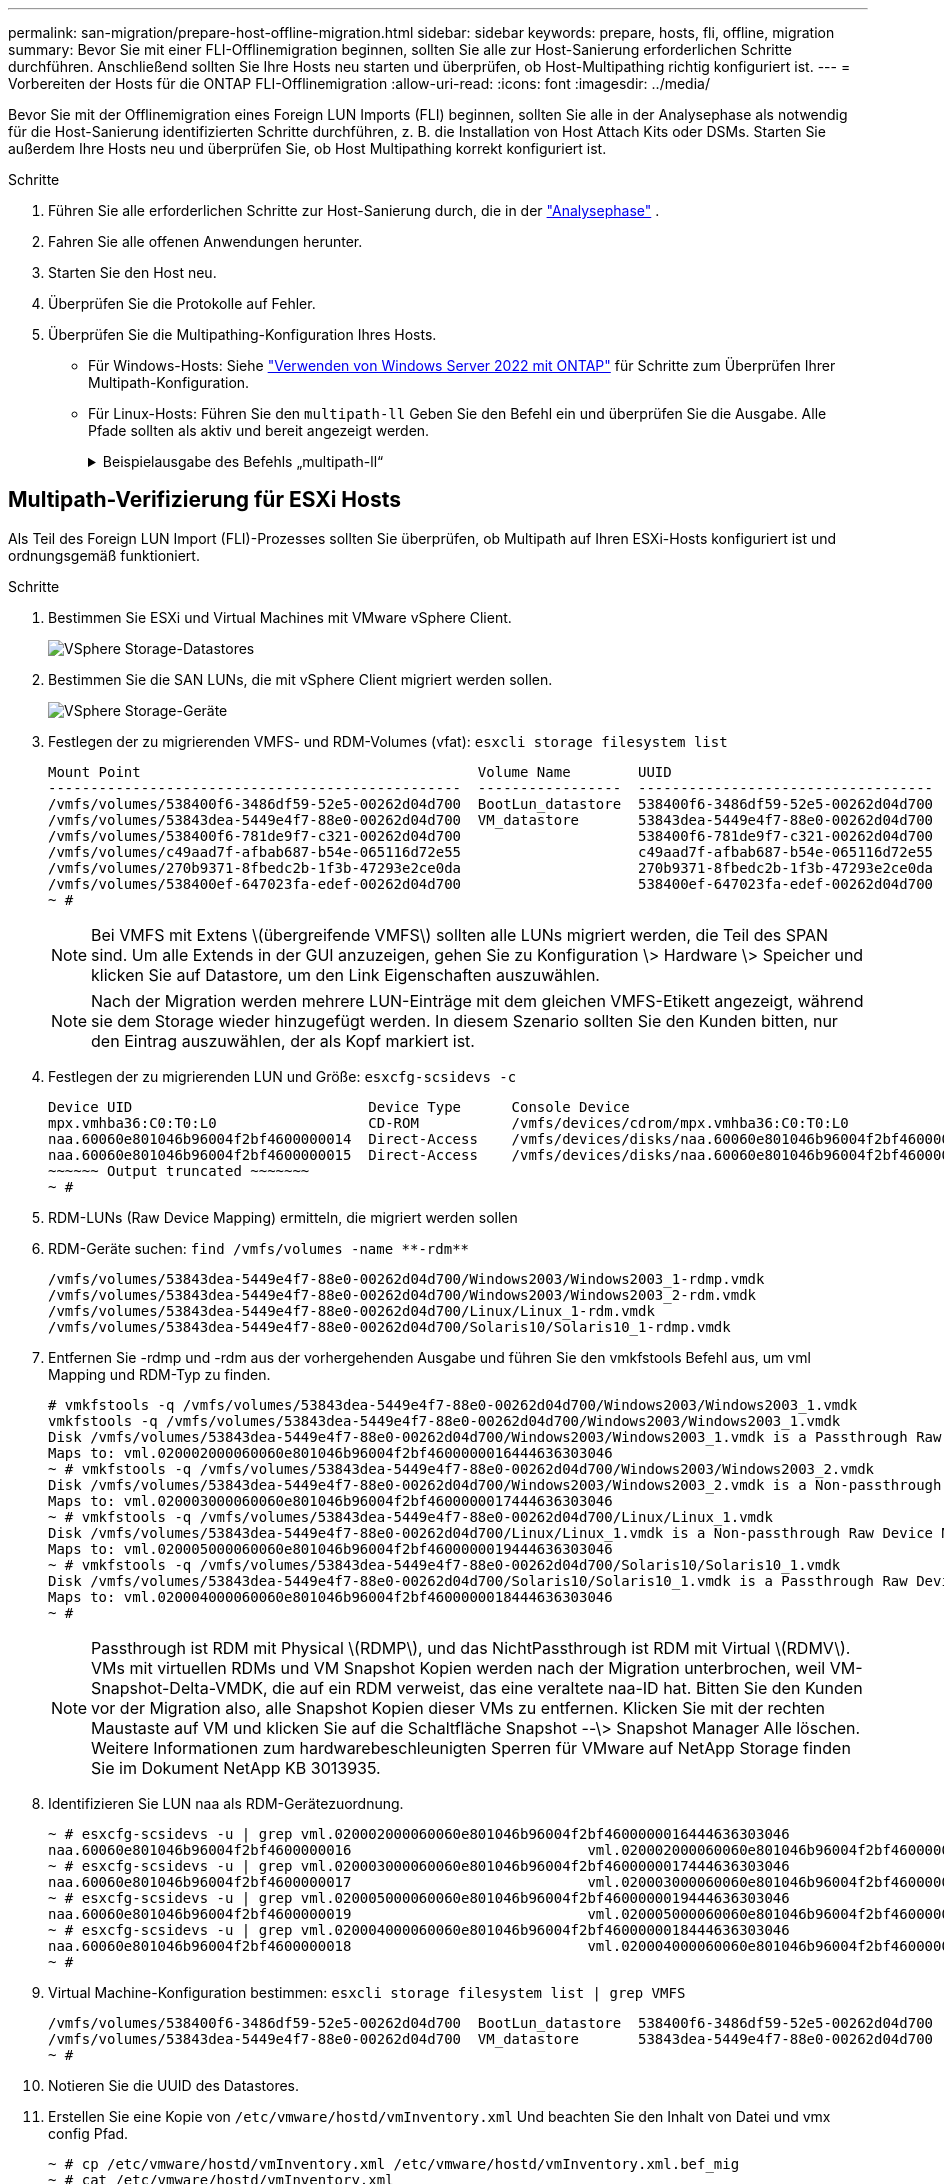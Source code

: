 ---
permalink: san-migration/prepare-host-offline-migration.html 
sidebar: sidebar 
keywords: prepare, hosts, fli, offline, migration 
summary: Bevor Sie mit einer FLI-Offlinemigration beginnen, sollten Sie alle zur Host-Sanierung erforderlichen Schritte durchführen. Anschließend sollten Sie Ihre Hosts neu starten und überprüfen, ob Host-Multipathing richtig konfiguriert ist. 
---
= Vorbereiten der Hosts für die ONTAP FLI-Offlinemigration
:allow-uri-read: 
:icons: font
:imagesdir: ../media/


[role="lead"]
Bevor Sie mit der Offlinemigration eines Foreign LUN Imports (FLI) beginnen, sollten Sie alle in der Analysephase als notwendig für die Host-Sanierung identifizierten Schritte durchführen, z. B. die Installation von Host Attach Kits oder DSMs. Starten Sie außerdem Ihre Hosts neu und überprüfen Sie, ob Host Multipathing korrekt konfiguriert ist.

.Schritte
. Führen Sie alle erforderlichen Schritte zur Host-Sanierung durch, die in der link:concept_migration_analyze_phase_workflow.html["Analysephase"] .
. Fahren Sie alle offenen Anwendungen herunter.
. Starten Sie den Host neu.
. Überprüfen Sie die Protokolle auf Fehler.
. Überprüfen Sie die Multipathing-Konfiguration Ihres Hosts.
+
** Für Windows-Hosts: Siehe link:https://docs.netapp.com/us-en/ontap-sanhost/hu_windows_2022.html#multipathing["Verwenden von Windows Server 2022 mit ONTAP"] für Schritte zum Überprüfen Ihrer Multipath-Konfiguration.
** Für Linux-Hosts: Führen Sie den  `multipath-ll` Geben Sie den Befehl ein und überprüfen Sie die Ausgabe. Alle Pfade sollten als aktiv und bereit angezeigt werden.
+
.Beispielausgabe des Befehls „multipath-ll“
[%collapsible]
====
mpath2 (360060e801046b96004f2bf4600000012) dm-6 HITACHI,DF600F

\_ Round-Robin 0 [prio=1][aktiv] \_ 0:0:1:2 sdg 8:96 [aktiv][bereit] \_ 1:0:1:2 sdo 8:224 [aktiv][bereit] \_ Round-Robin 0 [prio=0][aktiviert] \_ 0:0:0:2 sdc 8:32 [aktiv][bereit] \_ 1:0:0:2 sdk 8:160 [aktiv][bereit] mpath1 (360060e801046b96004f2bf4600000011) dm-5 HITACHI,DF600F

\_ Round-Robin 0 [prio=1][aktiv] \_ 0:0:0:1 sdb 8:16 [aktiv][bereit] \_ 1:0:0:1 sdj 8:144 [aktiv][bereit] \_ Round-Robin 0 [prio=0][aktiviert] \_ 0:0:1:1 sdf 8:80 [aktiv][bereit] \_ 1:0:1:1 sdn 8:208 [aktiv][bereit] mpath0 (360060e801046b96004f2bf4600000010) dm-0 HITACHI,DF600F

\_ Round-Robin 0 [prio=1][aktiv] \_ 0:0:1:0 sde 8:64 [aktiv][bereit] \_ 1:0:1:0 sdm 8:192 [aktiv][bereit] \_ Round-Robin 0 [prio=0][aktiviert] \_ 0:0:0:0 sda 8:0 [aktiv][bereit] \_ 1:0:0:0 sdi 8:128 [aktiv][bereit] mpath3 (360060e801046b96004f2bf4600000013) dm-7 HITACHI,DF600F

\_ Round-Robin 0 [prio=1][aktiv] \_ 0:0:0:3 sdd 8:48 [aktiv][bereit] \_ 1:0:0:3 sdl 8:176 [aktiv][bereit] \_ Round-Robin 0 [prio=0][aktiviert] \_ 0:0:1:3 sdh 8:112 [aktiv][bereit] \_ 1:0:1:3 sdp 8:240 [aktiv][bereit] [root@dm-rx200s6-22 ~]#

====






== Multipath-Verifizierung für ESXi Hosts

Als Teil des Foreign LUN Import (FLI)-Prozesses sollten Sie überprüfen, ob Multipath auf Ihren ESXi-Hosts konfiguriert ist und ordnungsgemäß funktioniert.

.Schritte
. Bestimmen Sie ESXi und Virtual Machines mit VMware vSphere Client.
+
image::../media/esxi_host_1.png[VSphere Storage-Datastores]

. Bestimmen Sie die SAN LUNs, die mit vSphere Client migriert werden sollen.
+
image::../media/esxi_host_2.png[VSphere Storage-Geräte]

. Festlegen der zu migrierenden VMFS- und RDM-Volumes (vfat): `esxcli storage filesystem list`
+
[listing]
----
Mount Point                                        Volume Name        UUID                                 Mounted  Type           Size         Free
-------------------------------------------------  -----------------  -----------------------------------  -------  ------  -----------  -----------
/vmfs/volumes/538400f6-3486df59-52e5-00262d04d700  BootLun_datastore  538400f6-3486df59-52e5-00262d04d700     true  VMFS-5  13421772800  12486443008
/vmfs/volumes/53843dea-5449e4f7-88e0-00262d04d700  VM_datastore       53843dea-5449e4f7-88e0-00262d04d700     true  VMFS-5  42681237504   6208618496
/vmfs/volumes/538400f6-781de9f7-c321-00262d04d700                     538400f6-781de9f7-c321-00262d04d700     true  vfat     4293591040   4269670400
/vmfs/volumes/c49aad7f-afbab687-b54e-065116d72e55                     c49aad7f-afbab687-b54e-065116d72e55     true  vfat      261853184     77844480
/vmfs/volumes/270b9371-8fbedc2b-1f3b-47293e2ce0da                     270b9371-8fbedc2b-1f3b-47293e2ce0da     true  vfat      261853184    261844992
/vmfs/volumes/538400ef-647023fa-edef-00262d04d700                     538400ef-647023fa-edef-00262d04d700     true  vfat      299712512     99147776
~ #
----
+
[NOTE]
====
Bei VMFS mit Extens \(übergreifende VMFS\) sollten alle LUNs migriert werden, die Teil des SPAN sind. Um alle Extends in der GUI anzuzeigen, gehen Sie zu Konfiguration \> Hardware \> Speicher und klicken Sie auf Datastore, um den Link Eigenschaften auszuwählen.

====
+
[NOTE]
====
Nach der Migration werden mehrere LUN-Einträge mit dem gleichen VMFS-Etikett angezeigt, während sie dem Storage wieder hinzugefügt werden. In diesem Szenario sollten Sie den Kunden bitten, nur den Eintrag auszuwählen, der als Kopf markiert ist.

====
. Festlegen der zu migrierenden LUN und Größe: `esxcfg-scsidevs -c`
+
[listing]
----
Device UID                            Device Type      Console Device                                            Size      Multipath PluginDisplay Name
mpx.vmhba36:C0:T0:L0                  CD-ROM           /vmfs/devices/cdrom/mpx.vmhba36:C0:T0:L0                  0MB       NMP     Local Optiarc CD-ROM (mpx.vmhba36:C0:T0:L0)
naa.60060e801046b96004f2bf4600000014  Direct-Access    /vmfs/devices/disks/naa.60060e801046b96004f2bf4600000014  20480MB   NMP     HITACHI Fibre Channel Disk (naa.60060e801046b96004f2bf4600000014)
naa.60060e801046b96004f2bf4600000015  Direct-Access    /vmfs/devices/disks/naa.60060e801046b96004f2bf4600000015  40960MB   NMP     HITACHI Fibre Channel Disk (naa.60060e801046b96004f2bf4600000015)
~~~~~~ Output truncated ~~~~~~~
~ #
----
. RDM-LUNs (Raw Device Mapping) ermitteln, die migriert werden sollen
. RDM-Geräte suchen: `+find /vmfs/volumes -name **-rdm**+`
+
[listing]
----
/vmfs/volumes/53843dea-5449e4f7-88e0-00262d04d700/Windows2003/Windows2003_1-rdmp.vmdk
/vmfs/volumes/53843dea-5449e4f7-88e0-00262d04d700/Windows2003/Windows2003_2-rdm.vmdk
/vmfs/volumes/53843dea-5449e4f7-88e0-00262d04d700/Linux/Linux_1-rdm.vmdk
/vmfs/volumes/53843dea-5449e4f7-88e0-00262d04d700/Solaris10/Solaris10_1-rdmp.vmdk
----
. Entfernen Sie -rdmp und -rdm aus der vorhergehenden Ausgabe und führen Sie den vmkfstools Befehl aus, um vml Mapping und RDM-Typ zu finden.
+
[listing]
----
# vmkfstools -q /vmfs/volumes/53843dea-5449e4f7-88e0-00262d04d700/Windows2003/Windows2003_1.vmdk
vmkfstools -q /vmfs/volumes/53843dea-5449e4f7-88e0-00262d04d700/Windows2003/Windows2003_1.vmdk
Disk /vmfs/volumes/53843dea-5449e4f7-88e0-00262d04d700/Windows2003/Windows2003_1.vmdk is a Passthrough Raw Device Mapping
Maps to: vml.020002000060060e801046b96004f2bf4600000016444636303046
~ # vmkfstools -q /vmfs/volumes/53843dea-5449e4f7-88e0-00262d04d700/Windows2003/Windows2003_2.vmdk
Disk /vmfs/volumes/53843dea-5449e4f7-88e0-00262d04d700/Windows2003/Windows2003_2.vmdk is a Non-passthrough Raw Device Mapping
Maps to: vml.020003000060060e801046b96004f2bf4600000017444636303046
~ # vmkfstools -q /vmfs/volumes/53843dea-5449e4f7-88e0-00262d04d700/Linux/Linux_1.vmdk
Disk /vmfs/volumes/53843dea-5449e4f7-88e0-00262d04d700/Linux/Linux_1.vmdk is a Non-passthrough Raw Device Mapping
Maps to: vml.020005000060060e801046b96004f2bf4600000019444636303046
~ # vmkfstools -q /vmfs/volumes/53843dea-5449e4f7-88e0-00262d04d700/Solaris10/Solaris10_1.vmdk
Disk /vmfs/volumes/53843dea-5449e4f7-88e0-00262d04d700/Solaris10/Solaris10_1.vmdk is a Passthrough Raw Device Mapping
Maps to: vml.020004000060060e801046b96004f2bf4600000018444636303046
~ #
----
+
[NOTE]
====
Passthrough ist RDM mit Physical \(RDMP\), und das NichtPassthrough ist RDM mit Virtual \(RDMV\). VMs mit virtuellen RDMs und VM Snapshot Kopien werden nach der Migration unterbrochen, weil VM-Snapshot-Delta-VMDK, die auf ein RDM verweist, das eine veraltete naa-ID hat. Bitten Sie den Kunden vor der Migration also, alle Snapshot Kopien dieser VMs zu entfernen. Klicken Sie mit der rechten Maustaste auf VM und klicken Sie auf die Schaltfläche Snapshot --\> Snapshot Manager Alle löschen. Weitere Informationen zum hardwarebeschleunigten Sperren für VMware auf NetApp Storage finden Sie im Dokument NetApp KB 3013935.

====
. Identifizieren Sie LUN naa als RDM-Gerätezuordnung.
+
[listing]
----
~ # esxcfg-scsidevs -u | grep vml.020002000060060e801046b96004f2bf4600000016444636303046
naa.60060e801046b96004f2bf4600000016                            vml.020002000060060e801046b96004f2bf4600000016444636303046
~ # esxcfg-scsidevs -u | grep vml.020003000060060e801046b96004f2bf4600000017444636303046
naa.60060e801046b96004f2bf4600000017                            vml.020003000060060e801046b96004f2bf4600000017444636303046
~ # esxcfg-scsidevs -u | grep vml.020005000060060e801046b96004f2bf4600000019444636303046
naa.60060e801046b96004f2bf4600000019                            vml.020005000060060e801046b96004f2bf4600000019444636303046
~ # esxcfg-scsidevs -u | grep vml.020004000060060e801046b96004f2bf4600000018444636303046
naa.60060e801046b96004f2bf4600000018                            vml.020004000060060e801046b96004f2bf4600000018444636303046
~ #
----
. Virtual Machine-Konfiguration bestimmen: `esxcli storage filesystem list | grep VMFS`
+
[listing]
----
/vmfs/volumes/538400f6-3486df59-52e5-00262d04d700  BootLun_datastore  538400f6-3486df59-52e5-00262d04d700     true  VMFS-5  13421772800  12486443008
/vmfs/volumes/53843dea-5449e4f7-88e0-00262d04d700  VM_datastore       53843dea-5449e4f7-88e0-00262d04d700     true  VMFS-5  42681237504   6208618496
~ #
----
. Notieren Sie die UUID des Datastores.
. Erstellen Sie eine Kopie von `/etc/vmware/hostd/vmInventory.xml` Und beachten Sie den Inhalt von Datei und vmx config Pfad.
+
[listing]
----
~ # cp /etc/vmware/hostd/vmInventory.xml /etc/vmware/hostd/vmInventory.xml.bef_mig
~ # cat /etc/vmware/hostd/vmInventory.xml
<ConfigRoot>
  <ConfigEntry id="0001">
    <objID>2</objID>
    <vmxCfgPath>/vmfs/volumes/53843dea-5449e4f7-88e0-00262d04d700/Windows2003/Windows2003.vmx</vmxCfgPath>
  </ConfigEntry>
  <ConfigEntry id="0004">
    <objID>5</objID>
    <vmxCfgPath>/vmfs/volumes/53843dea-5449e4f7-88e0-00262d04d700/Linux/Linux.vmx</vmxCfgPath>
  </ConfigEntry>
  <ConfigEntry id="0005">
    <objID>6</objID>
    <vmxCfgPath>/vmfs/volumes/53843dea-5449e4f7-88e0-00262d04d700/Solaris10/Solaris10.vmx</vmxCfgPath>
  </ConfigEntry>
</ConfigRoot>
----
. Identifizieren Sie die Festplatten der virtuellen Maschine.
+
Diese Informationen sind nach der Migration erforderlich, um die entfernten RDM-Geräte in der Reihenfolge hinzuzufügen.

+
[listing]
----
~ # grep fileName /vmfs/volumes/53843dea-5449e4f7-88e0-00262d04d700/Windows2003/Windows2003.vmx
scsi0:0.fileName = "Windows2003.vmdk"
scsi0:1.fileName = "Windows2003_1.vmdk"
scsi0:2.fileName = "Windows2003_2.vmdk"
~ # grep fileName /vmfs/volumes/53843dea-5449e4f7-88e0-00262d04d700/Linux/Linux.vmx
scsi0:0.fileName = "Linux.vmdk"
scsi0:1.fileName = "Linux_1.vmdk"
~ # grep fileName /vmfs/volumes/53843dea-5449e4f7-88e0-00262d04d700/Solaris10/Solaris10.vmx
scsi0:0.fileName = "Solaris10.vmdk"
scsi0:1.fileName = "Solaris10_1.vmdk"
~ #
----
. Bestimmen Sie das RDM-Gerät, die VM-Zuordnung und den Kompatibilitätsmodus.
. Notieren Sie anhand der obigen Informationen die RDM-Zuordnung zu Gerät, virtueller Maschine, Kompatibilitätsmodus und Reihenfolge.
+
Sie benötigen diese Informationen später, wenn Sie der VM RDM-Geräte hinzufügen.

+
[listing]
----
Virtual Machine -> Hardware -> NAA -> Compatibility mode
Windows2003 VM -> scsi0:1.fileName = "Windows2003_1.vmdk" -> naa.60060e801046b96004f2bf4600000016
-> RDM Physical
Windows2003 VM -> scsi0:2.fileName = "Windows2003_2.vmdk" -> naa.60060e801046b96004f2bf4600000017
-> RDM Virtual
Linux VM -> scsi0:1.fileName = “Linux_1.vmdk” -> naa.60060e801046b96004f2bf4600000019 -> RDM Virtual
Solaris10 VM -> scsi0:1.fileName = “Solaris10_1.vmdk” -> naa.60060e801046b96004f2bf4600000018 -> RDM Physical
----
. Multipath-Konfiguration ermitteln
. Multipath-Einstellungen für Ihren Storage im vSphere Client:
+
.. Wählen Sie einen ESX- oder ESXi-Host im vSphere Client aus, und klicken Sie auf die Registerkarte Konfiguration.
.. Klicken Sie Auf *Storage*.
.. Wählen Sie einen Datenspeicher oder eine zugeordnete LUN aus.
.. Klicken Sie Auf *Eigenschaften*.
.. Wählen Sie im Dialogfeld Eigenschaften ggf. den gewünschten Umfang aus.
.. Klicken Sie auf *Extent Device* > *Pfade verwalten* und erhalten Sie die Pfade im Dialogfeld Pfad verwalten.
+
image::../media/esxi_host_3.png[Pfade mit vSphere Storage-Geräten]



. Beziehen Sie LUN-Multipathing-Informationen über die ESXi Host-Befehlszeile:
+
.. Melden Sie sich bei der ESXi Host-Konsole an.
.. Laufen  `esxcli storage nmp device list` um Mehrwegeinformationen zu erhalten.
+
[listing]
----
# esxcli storage nmp device list
naa.60060e801046b96004f2bf4600000014
   Device Display Name: HITACHI Fibre Channel Disk (naa.60060e801046b96004f2bf4600000014)
   Storage Array Type: VMW_SATP_DEFAULT_AA
   Storage Array Type Device Config: SATP VMW_SATP_DEFAULT_AA does not support device configuration.
   Path Selection Policy: VMW_PSP_RR
   Path Selection Policy Device Config: {policy=rr,iops=1000,bytes=10485760,useANO=0; lastPathIndex=3: NumIOsPending=0,numBytesPending=0}
   Path Selection Policy Device Custom Config:
   Working Paths: vmhba2:C0:T1:L0, vmhba2:C0:T0:L0, vmhba1:C0:T1:L0, vmhba1:C0:T0:L0
   Is Local SAS Device: false
   Is Boot USB Device: false

naa.60060e801046b96004f2bf4600000015
   Device Display Name: HITACHI Fibre Channel Disk (naa.60060e801046b96004f2bf4600000015)
   Storage Array Type: VMW_SATP_DEFAULT_AA
   Storage Array Type Device Config: SATP VMW_SATP_DEFAULT_AA does not support device configuration.
   Path Selection Policy: VMW_PSP_RR
   Path Selection Policy Device Config: {policy=rr,iops=1000,bytes=10485760,useANO=0; lastPathIndex=0: NumIOsPending=0,numBytesPending=0}
   Path Selection Policy Device Custom Config:
   Working Paths: vmhba2:C0:T1:L1, vmhba2:C0:T0:L1, vmhba1:C0:T1:L1, vmhba1:C0:T0:L1
   Is Local SAS Device: false
   Is Boot USB Device: false

naa.60060e801046b96004f2bf4600000016
   Device Display Name: HITACHI Fibre Channel Disk (naa.60060e801046b96004f2bf4600000016)
   Storage Array Type: VMW_SATP_DEFAULT_AA
   Storage Array Type Device Config: SATP VMW_SATP_DEFAULT_AA does not support device configuration.
   Path Selection Policy: VMW_PSP_RR
   Path Selection Policy Device Config: {policy=rr,iops=1000,bytes=10485760,useANO=0; lastPathIndex=1: NumIOsPending=0,numBytesPending=0}
   Path Selection Policy Device Custom Config:
   Working Paths: vmhba2:C0:T1:L2, vmhba2:C0:T0:L2, vmhba1:C0:T1:L2, vmhba1:C0:T0:L2
   Is Local SAS Device: false
   Is Boot USB Device: false

naa.60060e801046b96004f2bf4600000017
   Device Display Name: HITACHI Fibre Channel Disk (naa.60060e801046b96004f2bf4600000017)
   Storage Array Type: VMW_SATP_DEFAULT_AA
   Storage Array Type Device Config: SATP VMW_SATP_DEFAULT_AA does not support device configuration.
   Path Selection Policy: VMW_PSP_RR
   Path Selection Policy Device Config: {policy=rr,iops=1000,bytes=10485760,useANO=0; lastPathIndex=1: NumIOsPending=0,numBytesPending=0}
   Path Selection Policy Device Custom Config:
   Working Paths: vmhba2:C0:T1:L3, vmhba2:C0:T0:L3, vmhba1:C0:T1:L3, vmhba1:C0:T0:L3
   Is Local SAS Device: false
   Is Boot USB Device: false

naa.60060e801046b96004f2bf4600000018
   Device Display Name: HITACHI Fibre Channel Disk (naa.60060e801046b96004f2bf4600000018)
   Storage Array Type: VMW_SATP_DEFAULT_AA
   Storage Array Type Device Config: SATP VMW_SATP_DEFAULT_AA does not support device configuration.
   Path Selection Policy: VMW_PSP_RR
   Path Selection Policy Device Config: {policy=rr,iops=1000,bytes=10485760,useANO=0; lastPathIndex=1: NumIOsPending=0,numBytesPending=0}
   Path Selection Policy Device Custom Config:
   Working Paths: vmhba2:C0:T1:L4, vmhba2:C0:T0:L4, vmhba1:C0:T1:L4, vmhba1:C0:T0:L4
   Is Local SAS Device: false
   Is Boot USB Device: false

naa.60060e801046b96004f2bf4600000019
   Device Display Name: HITACHI Fibre Channel Disk (naa.60060e801046b96004f2bf4600000019)
   Storage Array Type: VMW_SATP_DEFAULT_AA
   Storage Array Type Device Config: SATP VMW_SATP_DEFAULT_AA does not support device configuration.
   Path Selection Policy: VMW_PSP_RR
   Path Selection Policy Device Config: {policy=rr,iops=1000,bytes=10485760,useANO=0; lastPathIndex=1: NumIOsPending=0,numBytesPending=0}
   Path Selection Policy Device Custom Config:
   Working Paths: vmhba2:C0:T1:L5, vmhba2:C0:T0:L5, vmhba1:C0:T1:L5, vmhba1:C0:T0:L5
   Is Local SAS Device: false
   Is Boot USB Device: false
----




.Wie geht es weiter?
link:prepare-foreign-lun-offline.html["Vorbereiten der LUNs des Fremdspeicher-Arrays für die FLI-Offlinemigration"] .
